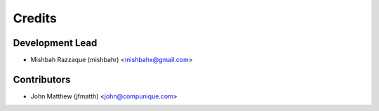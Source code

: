 =======
Credits
=======

Development Lead
----------------

* Mishbah Razzaque (mishbahr) <mishbahx@gmail.com>

Contributors
------------

* John Matthew (jfmatth) <john@compunique.com>
